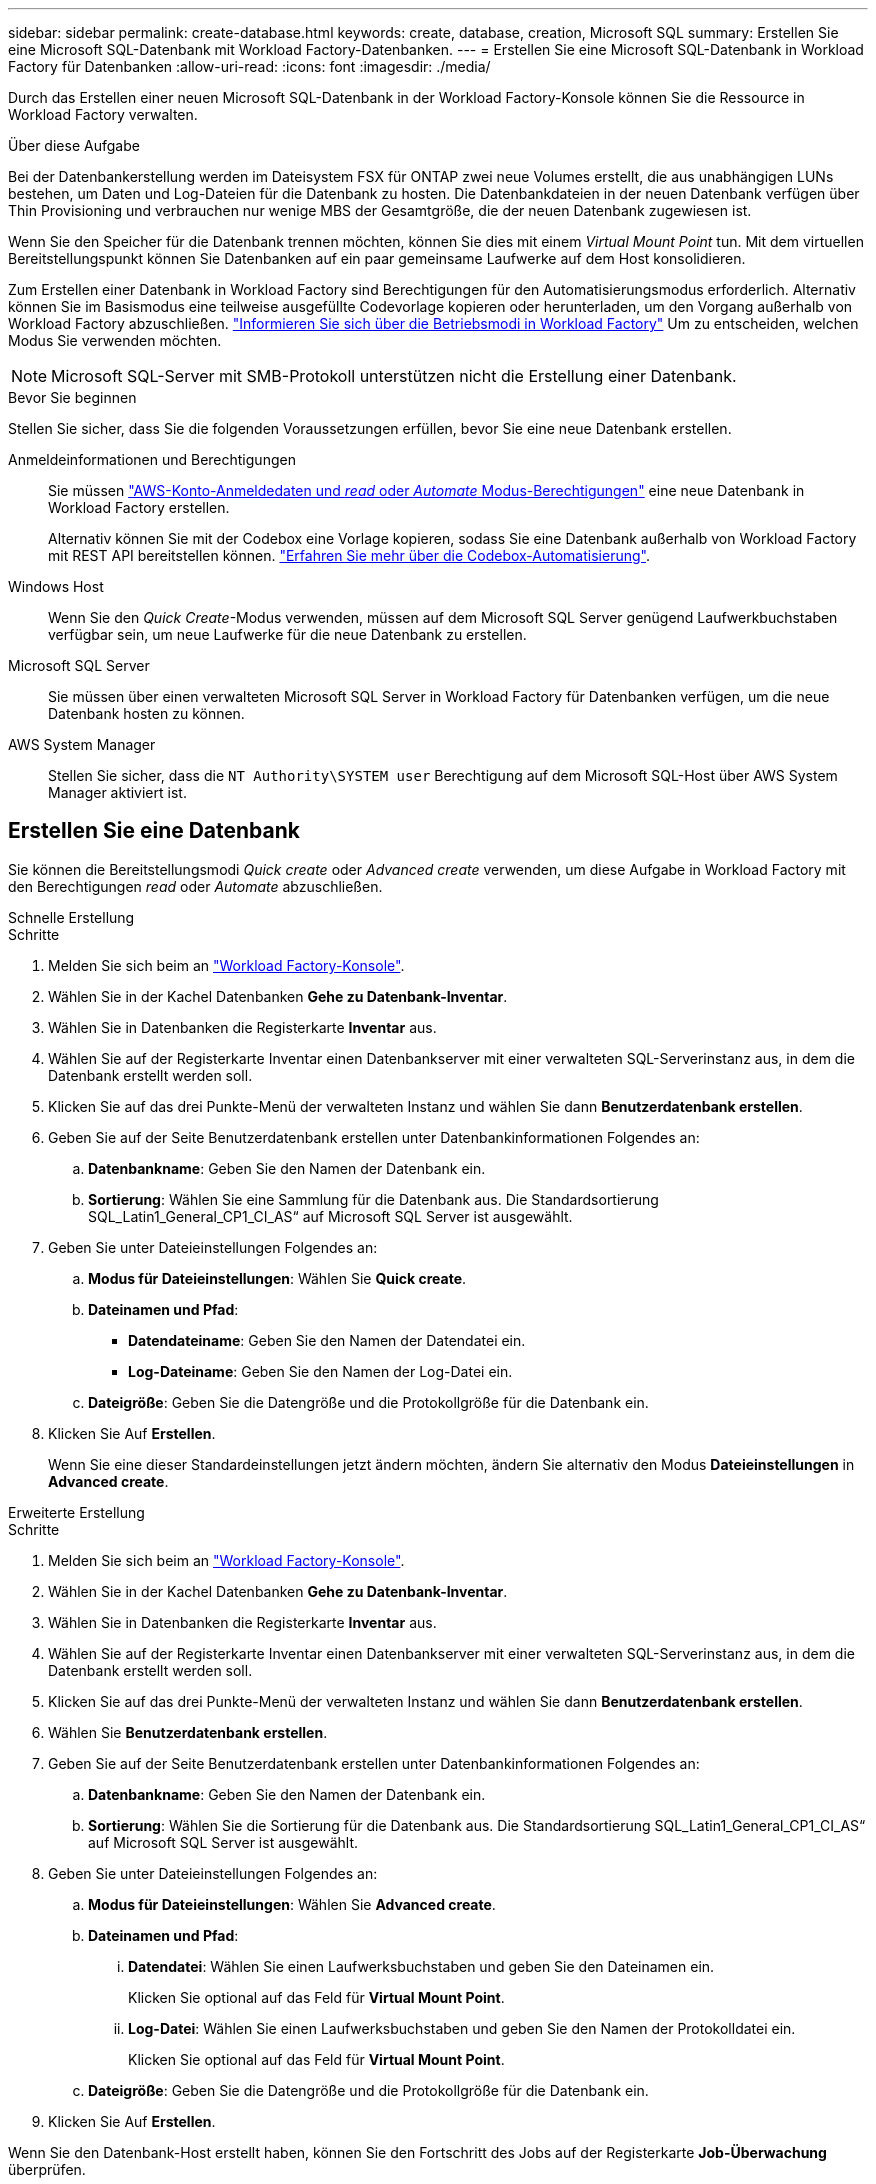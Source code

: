 ---
sidebar: sidebar 
permalink: create-database.html 
keywords: create, database, creation, Microsoft SQL 
summary: Erstellen Sie eine Microsoft SQL-Datenbank mit Workload Factory-Datenbanken. 
---
= Erstellen Sie eine Microsoft SQL-Datenbank in Workload Factory für Datenbanken
:allow-uri-read: 
:icons: font
:imagesdir: ./media/


[role="lead"]
Durch das Erstellen einer neuen Microsoft SQL-Datenbank in der Workload Factory-Konsole können Sie die Ressource in Workload Factory verwalten.

.Über diese Aufgabe
Bei der Datenbankerstellung werden im Dateisystem FSX für ONTAP zwei neue Volumes erstellt, die aus unabhängigen LUNs bestehen, um Daten und Log-Dateien für die Datenbank zu hosten. Die Datenbankdateien in der neuen Datenbank verfügen über Thin Provisioning und verbrauchen nur wenige MBS der Gesamtgröße, die der neuen Datenbank zugewiesen ist.

Wenn Sie den Speicher für die Datenbank trennen möchten, können Sie dies mit einem _Virtual Mount Point_ tun. Mit dem virtuellen Bereitstellungspunkt können Sie Datenbanken auf ein paar gemeinsame Laufwerke auf dem Host konsolidieren.

Zum Erstellen einer Datenbank in Workload Factory sind Berechtigungen für den Automatisierungsmodus erforderlich. Alternativ können Sie im Basismodus eine teilweise ausgefüllte Codevorlage kopieren oder herunterladen, um den Vorgang außerhalb von Workload Factory abzuschließen. link:https://docs.netapp.com/us-en/workload-setup-admin/operational-modes.html["Informieren Sie sich über die Betriebsmodi in Workload Factory"^] Um zu entscheiden, welchen Modus Sie verwenden möchten.


NOTE: Microsoft SQL-Server mit SMB-Protokoll unterstützen nicht die Erstellung einer Datenbank.

.Bevor Sie beginnen
Stellen Sie sicher, dass Sie die folgenden Voraussetzungen erfüllen, bevor Sie eine neue Datenbank erstellen.

Anmeldeinformationen und Berechtigungen:: Sie müssen link:https://docs.netapp.com/us-en/workload-setup-admin/add-credentials.html["AWS-Konto-Anmeldedaten und _read_ oder _Automate_ Modus-Berechtigungen"^] eine neue Datenbank in Workload Factory erstellen.
+
--
Alternativ können Sie mit der Codebox eine Vorlage kopieren, sodass Sie eine Datenbank außerhalb von Workload Factory mit REST API bereitstellen können. link:https://docs.netapp.com/us-en/workload-setup-admin/codebox-automation.html["Erfahren Sie mehr über die Codebox-Automatisierung"^].

--
Windows Host:: Wenn Sie den _Quick Create_-Modus verwenden, müssen auf dem Microsoft SQL Server genügend Laufwerkbuchstaben verfügbar sein, um neue Laufwerke für die neue Datenbank zu erstellen.
Microsoft SQL Server:: Sie müssen über einen verwalteten Microsoft SQL Server in Workload Factory für Datenbanken verfügen, um die neue Datenbank hosten zu können.
AWS System Manager:: Stellen Sie sicher, dass die `NT Authority\SYSTEM user` Berechtigung auf dem Microsoft SQL-Host über AWS System Manager aktiviert ist.




== Erstellen Sie eine Datenbank

Sie können die Bereitstellungsmodi _Quick create_ oder _Advanced create_ verwenden, um diese Aufgabe in Workload Factory mit den Berechtigungen _read_ oder _Automate_ abzuschließen.

[role="tabbed-block"]
====
.Schnelle Erstellung
--
.Schritte
. Melden Sie sich beim an link:https://console.workloads.netapp.com["Workload Factory-Konsole"^].
. Wählen Sie in der Kachel Datenbanken *Gehe zu Datenbank-Inventar*.
. Wählen Sie in Datenbanken die Registerkarte *Inventar* aus.
. Wählen Sie auf der Registerkarte Inventar einen Datenbankserver mit einer verwalteten SQL-Serverinstanz aus, in dem die Datenbank erstellt werden soll.
. Klicken Sie auf das drei Punkte-Menü der verwalteten Instanz und wählen Sie dann *Benutzerdatenbank erstellen*.
. Geben Sie auf der Seite Benutzerdatenbank erstellen unter Datenbankinformationen Folgendes an:
+
.. *Datenbankname*: Geben Sie den Namen der Datenbank ein.
.. *Sortierung*: Wählen Sie eine Sammlung für die Datenbank aus. Die Standardsortierung SQL_Latin1_General_CP1_CI_AS“ auf Microsoft SQL Server ist ausgewählt.


. Geben Sie unter Dateieinstellungen Folgendes an:
+
.. *Modus für Dateieinstellungen*: Wählen Sie *Quick create*.
.. *Dateinamen und Pfad*:
+
*** *Datendateiname*: Geben Sie den Namen der Datendatei ein.
*** *Log-Dateiname*: Geben Sie den Namen der Log-Datei ein.


.. *Dateigröße*: Geben Sie die Datengröße und die Protokollgröße für die Datenbank ein.


. Klicken Sie Auf *Erstellen*.
+
Wenn Sie eine dieser Standardeinstellungen jetzt ändern möchten, ändern Sie alternativ den Modus *Dateieinstellungen* in *Advanced create*.



--
.Erweiterte Erstellung
--
.Schritte
. Melden Sie sich beim an link:https://console.workloads.netapp.com["Workload Factory-Konsole"^].
. Wählen Sie in der Kachel Datenbanken *Gehe zu Datenbank-Inventar*.
. Wählen Sie in Datenbanken die Registerkarte *Inventar* aus.
. Wählen Sie auf der Registerkarte Inventar einen Datenbankserver mit einer verwalteten SQL-Serverinstanz aus, in dem die Datenbank erstellt werden soll.
. Klicken Sie auf das drei Punkte-Menü der verwalteten Instanz und wählen Sie dann *Benutzerdatenbank erstellen*.
. Wählen Sie *Benutzerdatenbank erstellen*.
. Geben Sie auf der Seite Benutzerdatenbank erstellen unter Datenbankinformationen Folgendes an:
+
.. *Datenbankname*: Geben Sie den Namen der Datenbank ein.
.. *Sortierung*: Wählen Sie die Sortierung für die Datenbank aus. Die Standardsortierung SQL_Latin1_General_CP1_CI_AS“ auf Microsoft SQL Server ist ausgewählt.


. Geben Sie unter Dateieinstellungen Folgendes an:
+
.. *Modus für Dateieinstellungen*: Wählen Sie *Advanced create*.
.. *Dateinamen und Pfad*:
+
... *Datendatei*: Wählen Sie einen Laufwerksbuchstaben und geben Sie den Dateinamen ein.
+
Klicken Sie optional auf das Feld für *Virtual Mount Point*.

... *Log-Datei*: Wählen Sie einen Laufwerksbuchstaben und geben Sie den Namen der Protokolldatei ein.
+
Klicken Sie optional auf das Feld für *Virtual Mount Point*.



.. *Dateigröße*: Geben Sie die Datengröße und die Protokollgröße für die Datenbank ein.


. Klicken Sie Auf *Erstellen*.


--
====
Wenn Sie den Datenbank-Host erstellt haben, können Sie den Fortschritt des Jobs auf der Registerkarte *Job-Überwachung* überprüfen.

